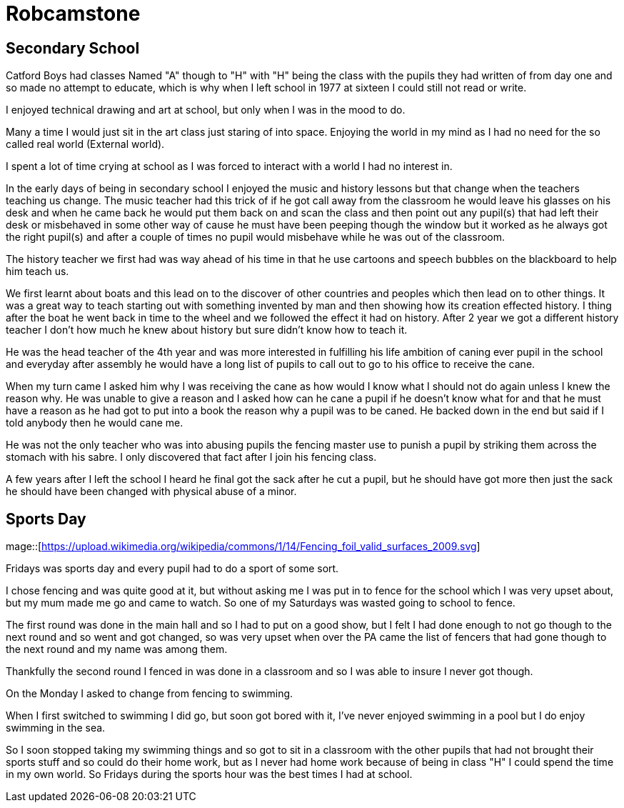 = Robcamstone
:published_at: 2017-02-05 15:25

== Secondary School

Catford Boys had classes Named "A" though to "H" with "H" being the class with the pupils they had written of from day one and so made no attempt to educate, which is why when I left school in 1977 at sixteen I could still not read or write.

I enjoyed technical drawing and art at school, but only when I was in the mood to do.

Many a time I would just sit in the art class just staring of into space. Enjoying the world in my mind as I had no need for the so called real world (External world).

I spent a lot of time crying at school as I was forced to interact with a world I had no interest in.

In the early days of being in secondary school I enjoyed the music and history lessons but that change when the teachers teaching us change.
The music teacher had this trick of if he got call away from the classroom he would leave his glasses on his desk and when he came back he would put them back on and scan the class and then point out any pupil(s) that had left their desk or misbehaved in some other way of cause he must have been peeping though the window but it worked as he always got the right pupil(s) and after a couple of times no pupil would misbehave while he was out of the classroom.

The history teacher we first had was way ahead of his time in that he use cartoons and speech bubbles on the blackboard to help him teach us.

We first learnt about boats and this lead on to the discover of other countries and peoples which then lead on to other things. It was a great way to teach starting out with something invented by man and then showing how its creation effected history. I thing after the boat he went back in time to the wheel and we followed the effect it had on history. After 2 year we got a different history teacher I don't how much he knew about history but sure didn't know how to teach it.

He was the head teacher of the 4th year and was more interested in fulfilling his life ambition of caning ever pupil in the school and everyday after assembly he would have a long list of pupils to call out to go to his office to receive the cane.

When my turn came I asked him why I was receiving the cane as how would I know what I should not do again unless I knew the reason why. He was unable to give a reason and I asked how can he cane a pupil if he doesn't know what for and that he must have a reason as he had got to put into a book the reason why a pupil was to be caned. He backed down in the end but said if I told anybody then he would cane me.

He was not the only teacher who was into abusing pupils the fencing master use to punish a pupil by striking them across the stomach with his sabre. I only discovered that fact after I join his fencing class.

A few years after I left the school I heard he final got the sack after he cut a pupil, but he should have got more then just the sack he should have been changed with physical abuse of a minor.

== Sports Day

mage::[https://upload.wikimedia.org/wikipedia/commons/1/14/Fencing_foil_valid_surfaces_2009.svg]

Fridays was sports day and every pupil had to do a sport of some sort.

I chose fencing and was quite good at it, but without asking me I was put in to fence for the school which I was very upset about, but my mum made me go and came to watch. So one of my Saturdays was wasted going to school to fence.

The first round was done in the main hall and so I had to put on a good show, but I felt I had done enough to not go though to the next round and so went and got changed, so was very upset when over the PA came the list of fencers that had gone though to the next round and my name was among them.

Thankfully the second round I fenced in was done in a classroom and so I was able to insure I never got though.

On the Monday I asked to change from fencing to swimming.

When I first switched to swimming I did go, but soon got bored with it, I've never enjoyed swimming in a pool but I do enjoy swimming in the sea.

So I soon stopped taking my swimming things and so got to sit in a classroom with the other pupils that had not brought their sports stuff and so could do their home work, but as I never had home work because of being in class &quot;H&quot; I could spend the time in my own world. So Fridays during the sports hour was the best times I had at school.